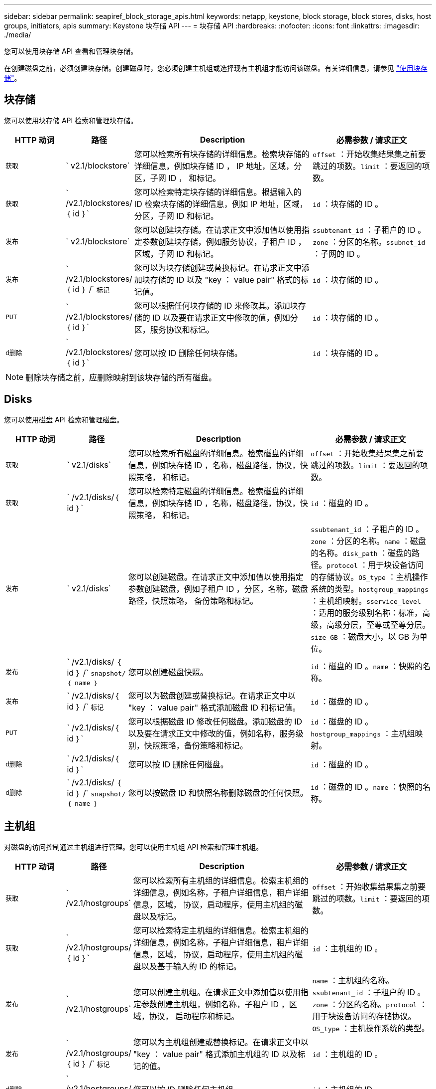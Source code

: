---
sidebar: sidebar 
permalink: seapiref_block_storage_apis.html 
keywords: netapp, keystone, block storage, block stores, disks, host groups, initiators, apis 
summary: Keystone 块存储 API 
---
= 块存储 API
:hardbreaks:
:nofooter: 
:icons: font
:linkattrs: 
:imagesdir: ./media/


[role="lead"]
您可以使用块存储 API 查看和管理块存储。

在创建磁盘之前，必须创建块存储。创建磁盘时，您必须创建主机组或选择现有主机组才能访问该磁盘。有关详细信息，请参见 link:sewebiug_working_with_block_storage_overview.html["使用块存储"]。



== 块存储

您可以使用块存储 API 检索和管理块存储。

[cols="1,1,3,2"]
|===
| HTTP 动词 | 路径 | Description | 必需参数 / 请求正文 


 a| 
`获取`
 a| 
` v2.1/blockstore`
| 您可以检索所有块存储的详细信息。检索块存储的详细信息，例如块存储 ID ， IP 地址，区域，分区，子网 ID ， 和标记。  a| 
`offset` ：开始收集结果集之前要跳过的项数。`limit` ：要返回的项数。



 a| 
`获取`
 a| 
` /v2.1/blockstores/｛ id ｝`
| 您可以检索特定块存储的详细信息。根据输入的 ID 检索块存储的详细信息，例如 IP 地址，区域，分区，子网 ID 和标记。  a| 
`id` ：块存储的 ID 。



 a| 
`发布`
 a| 
` v2.1/blockstore`
| 您可以创建块存储。在请求正文中添加值以使用指定参数创建块存储，例如服务协议，子租户 ID ，区域，子网 ID 和标记。  a| 
`ssubtenant_id` ：子租户的 ID 。`zone` ：分区的名称。`ssubnet_id` ：子网的 ID 。



 a| 
`发布`
 a| 
` /v2.1/blockstores/｛ id ｝ /` `标记`
| 您可以为块存储创建或替换标记。在请求正文中添加块存储的 ID 以及 "key ： value pair" 格式的标记值。  a| 
`id` ：块存储的 ID 。



 a| 
`PUT`
 a| 
` /v2.1/blockstores/｛ id ｝`
| 您可以根据任何块存储的 ID 来修改其。添加块存储的 ID 以及要在请求正文中修改的值，例如分区，服务协议和标记。  a| 
`id` ：块存储的 ID 。



 a| 
`d删除`
 a| 
` /v2.1/blockstores/｛ id ｝`
 a| 
您可以按 ID 删除任何块存储。
 a| 
`id` ：块存储的 ID 。

|===

NOTE: 删除块存储之前，应删除映射到该块存储的所有磁盘。



== Disks

您可以使用磁盘 API 检索和管理磁盘。

[cols="1,1,3,2"]
|===
| HTTP 动词 | 路径 | Description | 必需参数 / 请求正文 


 a| 
`获取`
 a| 
` v2.1/disks`
| 您可以检索所有磁盘的详细信息。检索磁盘的详细信息，例如块存储 ID ，名称，磁盘路径，协议，快照策略， 和标记。  a| 
`offset` ：开始收集结果集之前要跳过的项数。`limit` ：要返回的项数。



 a| 
`获取`
 a| 
` /v2.1/disks/｛ id ｝`
| 您可以检索特定磁盘的详细信息。检索磁盘的详细信息，例如块存储 ID ，名称，磁盘路径，协议，快照策略， 和标记。  a| 
`id` ：磁盘的 ID 。



 a| 
`发布`
 a| 
` v2.1/disks`
| 您可以创建磁盘。在请求正文中添加值以使用指定参数创建磁盘，例如子租户 ID ，分区，名称，磁盘路径，快照策略， 备份策略和标记。  a| 
`ssubtenant_id` ：子租户的 ID 。`zone` ：分区的名称。`name` ：磁盘的名称。`disk_path` ：磁盘的路径。`protocol` ：用于块设备访问的存储协议。`OS_type` ：主机操作系统的类型。`hostgroup_mappings` ：主机组映射。`sservice_level` ：适用的服务级别名称：标准，高级，高级分层，至尊或至尊分层。`size_GB` ：磁盘大小，以 GB 为单位。



 a| 
`发布`
 a| 
` /v2.1/disks/ ｛ id ｝ /` `snapshot/ ｛ name ｝`
| 您可以创建磁盘快照。  a| 
`id` ：磁盘的 ID 。`name` ：快照的名称。



 a| 
`发布`
 a| 
` /v2.1/disks/｛ id ｝ /` `标记`
| 您可以为磁盘创建或替换标记。在请求正文中以 "key ： value pair" 格式添加磁盘 ID 和标记值。  a| 
`id` ：磁盘的 ID 。



 a| 
`PUT`
 a| 
` /v2.1/disks/｛ id ｝`
| 您可以根据磁盘 ID 修改任何磁盘。添加磁盘的 ID 以及要在请求正文中修改的值，例如名称，服务级别，快照策略，备份策略和标记。  a| 
`id` ：磁盘的 ID 。`hostgroup_mappings` ：主机组映射。



 a| 
`d删除`
 a| 
` /v2.1/disks/｛ id ｝`
| 您可以按 ID 删除任何磁盘。  a| 
`id` ：磁盘的 ID 。



 a| 
`d删除`
 a| 
` /v2.1/disks/ ｛ id ｝ /` `snapshot/ ｛ name ｝`
| 您可以按磁盘 ID 和快照名称删除磁盘的任何快照。  a| 
`id` ：磁盘的 ID 。`name` ：快照的名称。

|===


== 主机组

对磁盘的访问控制通过主机组进行管理。您可以使用主机组 API 检索和管理主机组。

[cols="1,1,3,2"]
|===
| HTTP 动词 | 路径 | Description | 必需参数 / 请求正文 


 a| 
`获取`
 a| 
` /v2.1/hostgroups`
| 您可以检索所有主机组的详细信息。检索主机组的详细信息，例如名称，子租户详细信息，租户详细信息，区域， 协议，启动程序，使用主机组的磁盘以及标记。  a| 
`offset` ：开始收集结果集之前要跳过的项数。`limit` ：要返回的项数。



 a| 
`获取`
 a| 
` /v2.1/hostgroups/ ｛ id ｝`
| 您可以检索特定主机组的详细信息。检索主机组的详细信息，例如名称，子租户详细信息，租户详细信息，区域， 协议，启动程序，使用主机组的磁盘以及基于输入的 ID 的标记。  a| 
`id` ：主机组的 ID 。



 a| 
`发布`
 a| 
` /v2.1/hostgroups`
| 您可以创建主机组。在请求正文中添加值以使用指定参数创建主机组，例如名称，子租户 ID ，区域，协议， 启动程序和标记。  a| 
`name` ：主机组的名称。`ssubtenant_id` ：子租户的 ID 。`zone` ：分区的名称。`protocol` ：用于块设备访问的存储协议。`OS_type` ：主机操作系统的类型。



 a| 
`发布`
 a| 
` /v2.1/hostgroups/ ｛ id ｝ /` `标记`
| 您可以为主机组创建或替换标记。在请求正文中以 "key ： value pair" 格式添加主机组的 ID 以及标记的值。  a| 
`id` ：主机组的 ID 。



 a| 
`d删除`
 a| 
` /v2.1/hostgroups/ ｛ id ｝`
| 您可以按 ID 删除任何主机组。  a| 
`id` ：主机组的 ID 。

|===


== 主机组中的启动程序

您可以使用主机组 API 检索和管理映射到主机组的启动程序。

[cols="1,1,3,2"]
|===
| HTTP 动词 | 路径 | Description | 必需参数 / 请求正文 


 a| 
`获取`
 a| 
` /v2.1/hostgroups/ ｛ id ｝ /` `启动程序`
| 您可以检索所有启动程序的详细信息。检索启动程序及其别名。  a| 
`id` ：主机组的 ID 。



 a| 
`获取`
 a| 
` /v2.1/hostgroups/ ｛ id ｝ /` `启动程序 / ｛ alias ｝`
| 您可以检索特定启动程序的详细信息。根据输入的 ID 和别名检索启动程序。  a| 
`id` ：主机组的 ID 。`alias` ：启动程序的别名。



 a| 
`发布`
 a| 
` /v2.1/hostgroups/ ｛ id ｝ /` `启动程序`
 a| 
您可以为主机组创建启动程序。在请求正文中添加启动程序及其别名的值，以便为主机组创建启动程序。
 a| 
`id` ：主机组的 ID 。`alias` ：启动程序的别名。`initiator` ：启动程序（ iSCSI 限定名称或 FC WWPN ）。



 a| 
`修补程序`
 a| 
` /v2.1/hostgroups/ ｛ id ｝ /` `启动程序 / ｛ alias ｝`
| 您可以修改启动程序。在请求正文中添加新启动程序。  a| 
`id` ：主机组的 ID 。`alias` ：启动程序的别名。`initiator` ：启动程序（ iSCSI 限定名称或 FC WWPN ）。`



 a| 
`d删除`
 a| 
` /v2.1/hostgroups/ ｛ id ｝ /` `启动程序 / ｛ alias ｝`
 a| 
您可以按主机组的 ID 和启动程序的别名删除启动程序。
 a| 
`id` ：主机组的 ID 。`alias` ：启动程序的别名。

|===
[NOTE]
====
将启动程序添加到主机组时，启动程序应与主机组协议匹配。对于采用 iSCSI 协议的主机组，应使用 IQN ；对于采用 FC 协议的主机组，应使用 WWPN 。

从主机组中删除启动程序会影响该主机组映射到的所有磁盘。

====